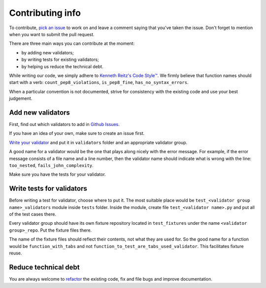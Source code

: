Contributing info
=================

To contribute, `pick an issue <https://github.com/devmanorg/fiasko_bro/issues>`_ to work on and leave a comment saying
that you've taken the issue. Don't forget to mention when you want to submit the pull request.

There are three main ways you can contribute at the moment:

- by adding new validators;
- by writing tests for existing validators;
- by helping us reduce the technical debt.

While writing our code, we simply adhere to `Kenneth Reitz's Code Style™ <http://docs.python-requests.org/en/latest/dev/contributing/#kenneth-reitz-s-code-style>`_.
We firmly believe that function names should start with a verb: ``count_pep8_violations``, ``is_pep8_fine``, ``has_no_syntax_errors``.

When a particular convention is not documented, strive for consistency with the existing code and use your best judgement.

Add new validators
^^^^^^^^^^^^^^^^^^
First, find out which validators to add in `Github Issues <https://github.com/devmanorg/fiasko_bro/issues?q=is%3Aissue+is%3Aopen+label%3Anew_validator>`_.

If you have an idea of your own, make sure to create an issue first.

`Write your validator <http://fiasko-bro.readthedocs.io/en/latest/advanced_usage.html#customize-validators>`_
and put it in ``validators`` folder and an appropriate validator group.

A good name for a validator would be the one that plays along nicely with the error message.
For example, if the error message consists of a file name and a line number,
then the validator name should indicate what is wrong with the line: ``too_nested``, ``fails_john_complexity``.

Make sure you have the tests for your validator.

Write tests for validators
^^^^^^^^^^^^^^^^^^^^^^^^^^

Before writing a test for validator, choose where to put it. The most suitable place would be ``test_<validator group name>_validators`` module
inside ``tests`` folder. Inside the module, create file ``test_<validator name>.py`` and put all of the test cases there.

Every validator group should have its own fixture repository located in ``test_fixtures`` under the name ``<validator group>_repo``. Put the fixture files there.

The name of the fixture files should reflect their contents, not what they are used for.
So the good name for a function would be ``function_with_tabs`` and not ``function_to_test_are_tabs_used_validator``.
This facilitates fixture reuse.

Reduce technical debt
^^^^^^^^^^^^^^^^^^^^^
You are always welcome to `refactor <https://github.com/devmanorg/fiasko_bro/issues?q=is%3Aissue+is%3Aopen+label%3Atech_debt>`_
the existing code, fix and file bugs and improve documentation.
